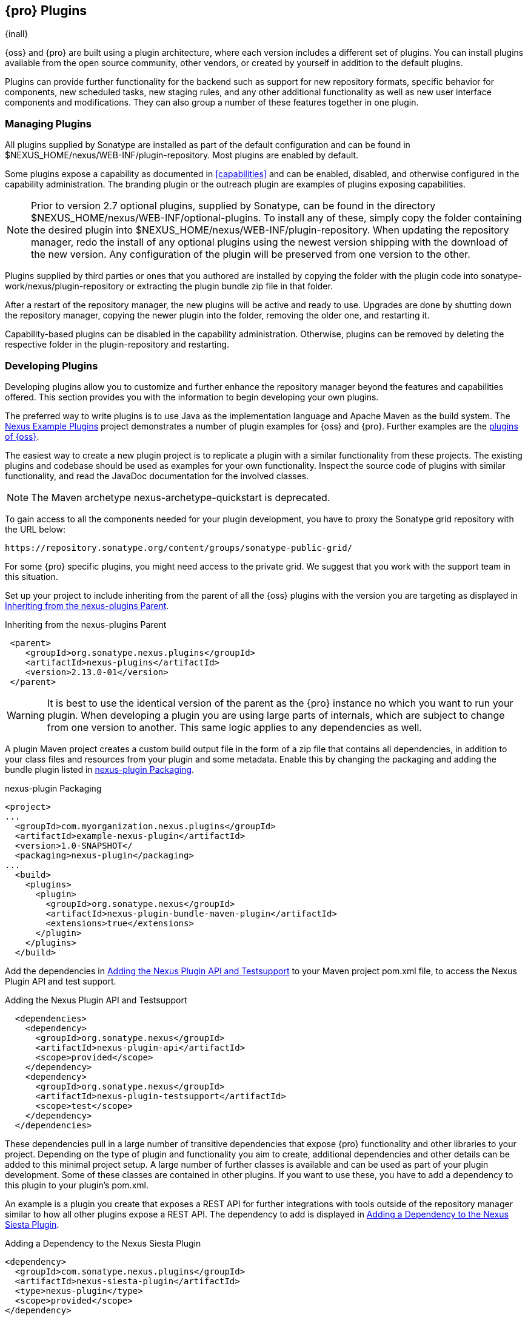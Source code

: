 [[plugins]]
== {pro} Plugins

{inall}

{oss} and {pro} are built using a plugin
architecture, where each version includes a different set of
plugins. You can install plugins available from the open source
community, other vendors, or created by yourself in addition to the
default plugins.

Plugins can provide further functionality for the backend such as support for new repository formats, specific
behavior for components, new scheduled tasks, new staging rules, and any other additional functionality as well as
new user interface components and modifications. They can also group a number of these features together in one
plugin.
 
[[install-additional-plugins]]
=== Managing Plugins

All plugins supplied by Sonatype are installed as part of the default
configuration and can be found in
+$NEXUS_HOME/nexus/WEB-INF/plugin-repository+.  Most plugins are
enabled by default.

Some plugins expose a capability as documented in
<<capabilities>> and can be enabled, disabled,
and otherwise configured in the capability administration. The
branding plugin or the outreach plugin are examples of plugins
exposing capabilities.

NOTE: Prior to version 2.7 optional plugins, supplied by Sonatype, can be found in the directory
+$NEXUS_HOME/nexus/WEB-INF/optional-plugins+. To install any of these, simply copy the folder containing the
desired plugin into +$NEXUS_HOME/nexus/WEB-INF/plugin-repository+.  When updating the repository manager, redo the
install of any optional plugins using the newest version shipping with the download of the new version. Any
configuration of the plugin will be preserved from one version to the other.

Plugins supplied by third parties or ones that you authored are
installed by copying the folder with the plugin code into
+sonatype-work/nexus/plugin-repository+ or extracting the plugin
bundle zip file in that folder.

After a restart of the repository manager, the new plugins will be active and ready to use. Upgrades are done by
shutting down the repository manager, copying the newer plugin into the folder, removing the older one, and
restarting it.

Capability-based plugins can be disabled in the capability administration. Otherwise, plugins can be removed by
deleting the respective folder in the +plugin-repository+ and restarting.

[[plugdev]]
=== Developing Plugins

Developing plugins allow you to customize and further enhance the repository manager beyond the features and
capabilities offered. This section provides you with the information to begin developing your own plugins.

The preferred way to write plugins is to use Java as the implementation language and Apache Maven as the build
system. The https://github.com/sonatype/nexus-example-plugins[Nexus Example Plugins] project demonstrates a number
of plugin examples for {oss} and {pro}. Further examples are the
https://github.com/sonatype/nexus-oss/tree/master/plugins[plugins of {oss}].

The easiest way to create a new plugin project is to replicate a plugin with a similar functionality from these
projects. The existing plugins and codebase should be used as examples for your own functionality. Inspect the
source code of plugins with similar functionality, and read the JavaDoc documentation for the involved classes.

NOTE: The Maven archetype nexus-archetype-quickstart is deprecated.

To gain access to all the components needed for your plugin development, you have to proxy the Sonatype grid
repository with the URL below:

----
https://repository.sonatype.org/content/groups/sonatype-public-grid/
----

For some {pro} specific plugins, you might need access to
the private grid. We suggest that you work with the support team in this
situation.

Set up your project to include inheriting from the parent of all the {oss} plugins with the version you are
targeting as displayed in <<fig-nexus-plugins-parent>>.

[[fig-nexus-plugins-parent]]
.Inheriting from the nexus-plugins Parent
----
 <parent>
    <groupId>org.sonatype.nexus.plugins</groupId>
    <artifactId>nexus-plugins</artifactId>
    <version>2.13.0-01</version>
 </parent>
---- 

WARNING: It is best to use the identical version of the parent as the {pro} instance no which you want to run your
plugin. When developing a plugin you are using large parts of internals, which are subject to change from one
version to another. This same logic applies to any dependencies as well.

A plugin Maven project creates a custom build output file in the
form of a zip file that contains all dependencies, in addition to your
class files and resources from your plugin and some metadata. Enable 
this by changing the packaging and adding the bundle plugin listed 
in <<fig-nexus-plugins-packaging>>.


[[fig-nexus-plugins-packaging]]
.nexus-plugin Packaging
----
<project>
...
  <groupId>com.myorganization.nexus.plugins</groupId>
  <artifactId>example-nexus-plugin</artifactId>
  <version>1.0-SNAPSHOT</
  <packaging>nexus-plugin</packaging>
...
  <build>
    <plugins>
      <plugin>
        <groupId>org.sonatype.nexus</groupId>
        <artifactId>nexus-plugin-bundle-maven-plugin</artifactId>
        <extensions>true</extensions>
      </plugin>
    </plugins>
  </build>
----

Add the dependencies in <<fig-nexus-plugins-api-dependency>> to your
Maven project pom.xml file, to access the Nexus Plugin API and test
support.

[[fig-nexus-plugins-api-dependency]]
.Adding the Nexus Plugin API and Testsupport
----
  <dependencies>
    <dependency>
      <groupId>org.sonatype.nexus</groupId>
      <artifactId>nexus-plugin-api</artifactId>
      <scope>provided</scope>
    </dependency>
    <dependency>
      <groupId>org.sonatype.nexus</groupId>
      <artifactId>nexus-plugin-testsupport</artifactId>
      <scope>test</scope>
    </dependency>
  </dependencies>
----

These dependencies pull in a large number of transitive dependencies that expose {pro} functionality and other
libraries to your project.  Depending on the type of plugin and functionality you aim to create, additional
dependencies and other details can be added to this minimal project setup.  A large number of further classes is
available and can be used as part of your plugin development. Some of these classes are contained in other
plugins. If you want to use these, you have to add a dependency to this plugin to your plugin's pom.xml.

An example is a plugin you create that exposes a REST API for further integrations with tools outside of the
repository manager similar to how all other plugins expose a REST API. The dependency to add is displayed in
<<fig-staging-dependency>>.

[[fig-staging-dependency]]
.Adding a Dependency to the Nexus Siesta Plugin
----
<dependency>
  <groupId>com.sonatype.nexus.plugins</groupId>
  <artifactId>nexus-siesta-plugin</artifactId>
  <type>nexus-plugin</type>
  <scope>provided</scope>
</dependency>
----

{pro}, {oss} and plugins use JSR-330 annotations like +@javax.inject.Inject+ and the Google Guice dependency
injection framework. Typical classes are +@Named+ and are often a +@Singleton+ . Other components are typically
injected via constructor injection as displayed in the example from the +virusscan+ example plugin in
<<fig-constructor-injection>>.

[[fig-constructor-injection]]
.Constructor Injection
----
  @Inject
  public VirusScannerRequestProcessor(final EventBus eventBus,
                                      final List<VirusScanner> scanners)
  {
    this.eventBus = Preconditions.checkNotNull(eventBus);
    this.scanners = Preconditions.checkNotNull(scanners);
    ...
----

Your Maven project setup should follow the typical standard directory
layout conventions. In addition, static resources such as JavaScript
files, images, and CSS should be placed in
+src/main/resources/static+.

Once you have created your Maven project as described above, you can
build the plugin with

----
mvn clean install
----

A successful build includes the creation of a +*-bundle.zip+ file in the +target+ folder. To install your plugin
into the repository manager you can extract it into the +plugin-repository+ directory as described in
<<install-additional-plugins>>.


=== Summary

The {pro} architecture is largely based on plugins including the differentiation of {oss} and {pro}. By inspecting
the example plugins and the {oss} project, you can create additional functionality for yourself as well as
potentially share it with the user community.

////
/* Local Variables: */
/* ispell-personal-dictionary: "ispell.dict" */
/* End:             */
////
